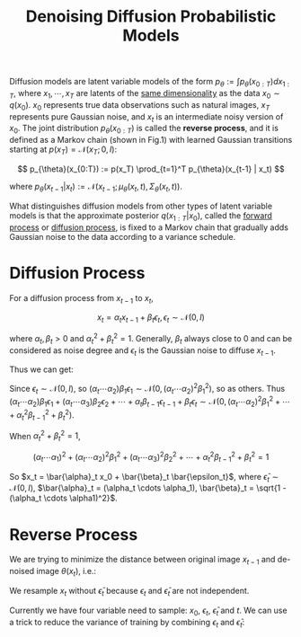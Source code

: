 :PROPERTIES:
:ID:       0AF4459E-69BD-4D89-AA23-FB079F01D4DA
:ROAM_REFS: @hoDenoisingDiffusionProbabilistic2020
:END:
#+title: Denoising Diffusion Probabilistic Models
#+filetags: :diffusion:


Diffusion models are latent variable models of the form $p_{\theta} := \int p_{\theta}(x_{0:T}) dx_{1:T}$, where $x_1, \cdots, x_T$ are latents of the _same dimensionality_ as the data $x_0 \sim q(x_0)$. $x_0$ represents true data observations such as natural images, $x_T$ represents pure Gaussian noise, and $x_t$ is an intermediate noisy version of $x_0$. The joint distribution $p_{\theta}(x_{0:T})$ is called the *reverse process*, and it is defined as a Markov chain (shown in Fig.1) with learned Gaussian transitions starting at $p(x_T) = \mathcal{N}(x_T; 0, I)$:

\[
p_{\theta}(x_{0:T}) := p(x_T) \prod_{t=1}^T p_{\theta}(x_{t-1} | x_t)
\]

where $p_{\theta}(x_{t-1}|x_t) := \mathcal{N}(x_{t-1}; \mu_{\theta}(x_t, t), \Sigma_{\theta}(x_t, t))$.

#+caption: Fig.1: A visual representation of a Variational Diffusion Model. Source: Understanding Diffusion Models: A Unified Perspective
#+attr_org: :align center
#+attr_html: :align center :width 300px
[[./img/representation-of-diffusion-models.png]]

What distinguishes diffusion models from other types of latent variable models is that the approximate posterior $q(x_{1:T}|x_0)$, called the _forward process_ or _diffusion process_, is fixed to a Markov chain that gradually adds Gaussian noise to the data according to a variance schedule.

* Diffusion Process

For a diffusion process from $x_{t-1}$ to $x_t$,

\[
x_t = \alpha_t x_{t-1} + \beta_t \epsilon_t, \epsilon_t \sim \mathcal{N}(0, I)
\]

where $\alpha_t, \beta_t > 0$ and $\alpha_t^2 + \beta_t^2 = 1$. Generally, $\beta_t$ always close to $0$ and can be considered as noise degree and $\epsilon_t$ is the Gaussian noise to diffuse $x_{t-1}$.

Thus we can get:

\begin{equation}
\begin{align*}
x_t &= \alpha_t x_{t-1} + \beta_t \epsilon_t \\
&= \alpha_t (\alpha_{t-1}x_{t-2} + \beta_{t-1}\epsilon_{t-1}) + \beta_t\epsilon_t \\
&= \dots \\
&= (\alpha_t \cdots \alpha_1)x_0 + (\alpha_t \cdots \alpha_2)\beta_1\epsilon_1 + (\alpha_t \cdots \alpha_3) \beta_2 \epsilon_2 + \cdots + \alpha_t\beta_{t-1}\epsilon_{t-1} + \beta_t\epsilon_t
\end{align*}
\end{equation}

Since $\epsilon_t \sim \mathcal{N}(0, I)$, so $(\alpha_t \cdots \alpha_2)\beta_1\epsilon_1 \sim \mathcal{N}(0, (\alpha_t \cdots \alpha_2)^2\beta_1^2)$, so as others. Thus $(\alpha_t \cdots \alpha_2)\beta_1\epsilon_1 + (\alpha_t \cdots \alpha_3) \beta_2 \epsilon_2 + \cdots + \alpha_t\beta_{t-1}\epsilon_{t-1} + \beta_t\epsilon_t \sim \mathcal{N}(0, (\alpha_t \cdots \alpha_2)^2\beta_1^2 + \cdots + \alpha_t^2\beta_{t-1}^2 + \beta_t^2)$.

When $\alpha_t^2 + \beta_t^2 = 1$,

\[
(\alpha_t \cdots \alpha_1)^2 + (\alpha_t \cdots \alpha_2)^2\beta_1^2 + (\alpha_t \cdots \alpha_3)^2\beta_2^2 + \cdots + \alpha_t^2\beta_{t-1}^2 + \beta_t^2 = 1
\]

So $x_t = \bar{\alpha}_t x_0 + \bar{\beta}_t \bar{\epsilon_t}$, where $\bar{\epsilon}_t \sim \mathcal{N}(0, I)$, $\bar{\alpha}_t = (\alpha_t \cdots \alpha_1), \bar{\beta}_t =  \sqrt{1 - (\alpha_t \cdots \alpha1)^2}$.

* Reverse Process

We are trying to minimize the distance between original image $x_{t-1}$ and de-noised image $\theta(x_t)$, i.e.:

\begin{align}
\mathcal{L} &= || x_{t-1} - \theta(x_t) ||^2 \\
&= || \frac{1}{\alpha_t}(x_t - \beta_t \epsilon_t) - \theta(x_t) ||^2 \\
&= || \frac{1}{\alpha_t}(x_t - \beta_t \epsilon_t) - \frac{1}{\alpha}(x_t - \beta_t \epsilon_{\theta}(x_t, t)) ||^2 \\
&= \frac{\beta_t^2}{\alpha_t^2} || \epsilon_t - \epsilon_{\theta}(x_t, t) || ^2 \\
&\approx || \epsilon_t - \epsilon_{\theta}(\alpha_t x_{t-1} + \beta_t \epsilon_t, t) || ^2 \\
&= || \epsilon_t - \epsilon_{\theta}(\alpha_t (\bar_{\alpha}_{t-1} x_0 + \bar{\beta}_{t-1}\bar{\epsilon}_{t-1}) + \beta_t \epsilon_t, t) || ^2 \\
&= || \epsilon_t - \epsilon_{\theta}(\bar{\alpha}_t x_0 + \alpha_t \bar{\beta}_{t-1}\bar{\epsilon}_{t-1} + \beta_t\epsilon_t, t) || ^2
\end{align}

We resample $x_t$ without $\bar{\epsilon}_t$ because $\epsilon_t$ and $\bar{\epsilon}_t$ are not independent.

Currently we have four variable need to sample: $x_0$, $\epsilon_t$, $\bar{\epsilon}_t$ and $t$. We can use a trick to reduce the variance of training by combining $\epsilon_t$ and $\bar{\epsilon}_t$:
